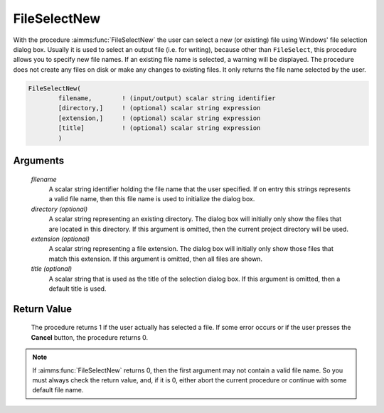.. aimms:procedure:: FileSelectNew(filename[, directory][, extension][, title])

.. _FileSelectNew:

FileSelectNew
=============

With the procedure :aimms:func:`FileSelectNew` the user can select a new (or
existing) file using Windows' file selection dialog box. Usually it is
used to select an output file (i.e. for writing), because other than
``FileSelect``, this procedure allows you to specify new file names. If
an existing file name is selected, a warning will be displayed. The
procedure does not create any files on disk or make any changes to
existing files. It only returns the file name selected by the user.

.. code-block:: aimms

    FileSelectNew(
            filename,        ! (input/output) scalar string identifier
            [directory,]     ! (optional) scalar string expression
            [extension,]     ! (optional) scalar string expression
            [title]          ! (optional) scalar string expression
            )

Arguments
---------

    *filename*
        A scalar string identifier holding the file name that the user
        specified. If on entry this strings represents a valid file name, then
        this file name is used to initialize the dialog box.

    *directory (optional)*
        A scalar string representing an existing directory. The dialog box will
        initially only show the files that are located in this directory. If
        this argument is omitted, then the current project directory will be
        used.

    *extension (optional)*
        A scalar string representing a file extension. The dialog box will
        initially only show those files that match this extension. If this
        argument is omitted, then all files are shown.

    *title (optional)*
        A scalar string that is used as the title of the selection dialog box.
        If this argument is omitted, then a default title is used.

Return Value
------------

    The procedure returns 1 if the user actually has selected a file. If
    some error occurs or if the user presses the **Cancel** button, the
    procedure returns 0.

.. note::

    If :aimms:func:`FileSelectNew` returns 0, then the first argument may not contain
    a valid file name. So you must always check the return value, and, if it
    is 0, either abort the current procedure or continue with some default
    file name.

.. seealso::

    The procedure :aimms:func:`FileSelect`.
